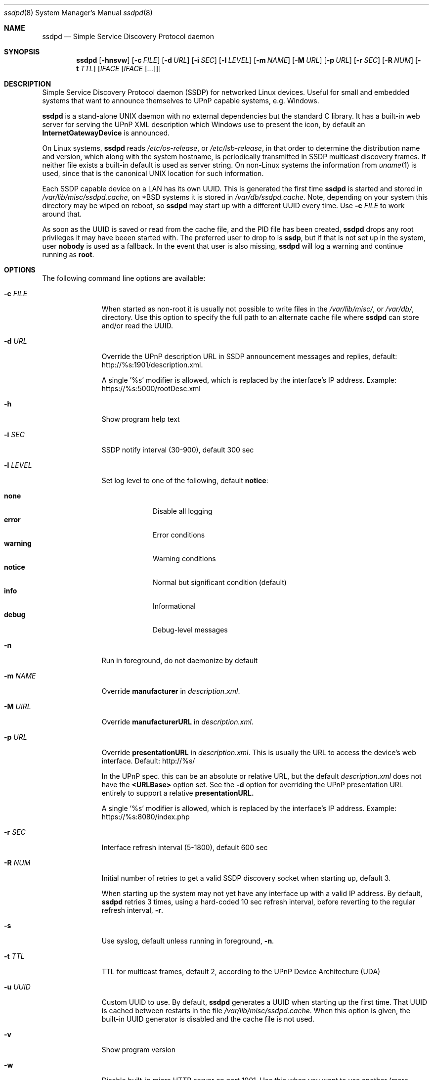 .\"                                                              -*- nroff -*-
.\" Copyright (c) 2017-2022  Joachim Wiberg <troglobit@gmail.com>
.\"
.\" Permission to use, copy, modify, and/or distribute this software for any
.\" purpose with or without fee is hereby granted, provided that the above
.\" copyright notice and this permission notice appear in all copies.
.\"
.\" THE SOFTWARE IS PROVIDED "AS IS" AND THE AUTHOR DISCLAIMS ALL WARRANTIES
.\" WITH REGARD TO THIS SOFTWARE INCLUDING ALL IMPLIED WARRANTIES OF
.\" MERCHANTABILITY AND FITNESS. IN NO EVENT SHALL THE AUTHOR BE LIABLE FOR
.\" ANY SPECIAL, DIRECT, INDIRECT, OR CONSEQUENTIAL DAMAGES OR ANY DAMAGES
.\" WHATSOEVER RESULTING FROM LOSS OF USE, DATA OR PROFITS, WHETHER IN AN
.\" ACTION OF CONTRACT, NEGLIGENCE OR OTHER TORTIOUS ACTION, ARISING OUT OF
.\" OR IN CONNECTION WITH THE USE OR PERFORMANCE OF THIS SOFTWARE.a
.Dd Oct 22, 2022
.Dt ssdpd 8
.Os
.Sh NAME
.Nm ssdpd
.Nd Simple Service Discovery Protocol daemon
.Sh SYNOPSIS
.Nm
.Op Fl hnsvw
.Op Fl c Ar FILE
.Op Fl d Ar URL
.Op Fl i Ar SEC
.Op Fl l Ar LEVEL
.Op Fl m Ar NAME
.Op Fl M Ar URL
.Op Fl p Ar URL
.Op Fl r Ar SEC
.Op Fl R Ar NUM
.Op Fl t Ar TTL
.Io Fl u Ar UUID
.Op Ar IFACE Op Ar IFACE Op Ar ...
.Sh DESCRIPTION
Simple Service Discovery Protocol daemon (SSDP) for networked Linux
devices.  Useful for small and embedded systems that want to announce
themselves to UPnP capable systems, e.g. Windows.
.Pp
.Nm
is a stand-alone UNIX daemon with no external dependencies but the
standard C library.  It has a built-in web server for serving the UPnP
XML description which Windows use to present the icon, by default an
.Cm InternetGatewayDevice
is announced.
.Pp
On Linux systems,
.Nm
reads
.Pa /etc/os-release ,
or
.Pa /etc/lsb-release ,
in that order to determine the distribution name and version, which
along with the system hostname, is periodically transmitted in SSDP
multicast discovery frames.  If neither file exists a built-in default
is used as server string.  On non-Linux systems the information from
.Xr uname 1
is used, since that is the canonical UNIX location for such information.
.Pp
Each SSDP capable device on a LAN has its own UUID.  This is generated
the first time
.Nm
is started and stored in
.Pa /var/lib/misc/ssdpd.cache ,
on *BSD systems it is stored in
.Pa /var/db/ssdpd.cache .
Note, depending on your system this directory may be wiped on reboot, so
.Nm
may start up with a different UUID every time.  Use
.Fl c Ar FILE
to work around that.
.Pp
As soon as the UUID is saved or read from the cache file, and the PID
file has been created,
.Nm
drops any root privileges it may have beeen started with.  The preferred
user to drop to is
.Cm ssdp ,
but if that is not set up in the system, user
.Cm nobody
is used as a fallback.  In the event that user is also missing,
.Nm
will log a warning and continue running as
.Cm root .
.Sh OPTIONS
The following command line options are available:
.Bl -tag -width "-l LEVEL "
.It Fl c Ar FILE
When started as non-root it is usually not possible to write files in
the
.Pa /var/lib/misc/ ,
or
.Pa /var/db/ ,
directory.  Use this option to specify the full path to an alternate
cache file where
.Nm
can store and/or read the UUID.
.It Fl d Ar URL
Override the UPnP description URL in SSDP announcement messages and
replies, default:
.Lk http://%s:1901/description.xml .
.Pp
A single '%s' modifier is allowed, which is replaced by the interface's
IP address.  Example:
.Lk https://%s:5000/rootDesc.xml
.It Fl h
Show program help text
.It Fl i Ar SEC
SSDP notify interval (30-900), default 300 sec
.It Fl l Ar LEVEL
Set log level to one of the following, default
.Nm notice :
.Pp
.Bl -tag -width WARNING -compact
.It Cm none
Disable all logging
.It Cm error
Error conditions
.It Cm warning
Warning conditions
.It Cm notice
Normal but significant condition (default)
.It Cm info
Informational
.It Cm debug
Debug-level messages
.El
.Pp
.It Fl n
Run in foreground, do not daemonize by default
.It Fl m Ar NAME
Override
.Cm manufacturer
in
.Pa description.xml .
.It Fl M Ar UIRL
Override
.Cm manufacturerURL
in
.Pa description.xml .
.It Fl p Ar URL
Override
.Cm presentationURL
in
.Pa description.xml .
This is usually the URL to access the device's web interface.  Default:
.Lk http://%s/
.Pp
In the UPnP spec. this can be an absolute or relative URL, but the
default
.Pa description.xml
does not have the
.Cm <URLBase>
option set.  See the
.Fl d
option for overriding the UPnP presentation URL entirely to support a
relative
.Cm presentationURL.
.Pp
A single '%s' modifier is allowed, which is replaced by the interface's
IP address.  Example:
.Lk https://%s:8080/index.php
.It Fl r Ar SEC
Interface refresh interval (5-1800), default 600 sec
.It Fl R Ar NUM
Initial number of retries to get a valid SSDP discovery socket when
starting up, default 3.
.Pp
When starting up the system may not yet have any interface up with a
valid IP address.  By default,
.Nm
retries 3 times, using a hard-coded 10 sec refresh interval, before
reverting to the regular refresh interval,
.Fl r .
.It Fl s
Use syslog, default unless running in foreground,
.Fl n .
.It Fl t Ar TTL
TTL for multicast frames, default 2, according to the UPnP Device
Architecture (UDA)
.It Fl u Ar UUID
Custom UUID to use.  By default,
.Nm
generates a UUID when starting up the first time.  That UUID is
cached between restarts in the file
.Pa /var/lib/misc/ssdpd.cache .
When this option is given, the built-in UUID generator is disabled and
the cache file is not used.
.It Fl v
Show program version
.It Fl w
Disable built-in micro HTTP server on port 1901.  Use this when
you want to use another (more capable) web server to provide the
.Pa description.xml
file that clients request to read the IP address and, optionally,
custom icon for your device.  See below for an example of how the
.Pa description.xml
file can look.
.It Op Ar IFACE
By default
.Nm
runs on all IPv4 capable interfaces, except loopback.  If interface
names are given as arguments,
.Nm
will run only on them.  Interfaces are refreshed at runtime, so if
an interface given on the command line does not exist at first,
.Nm
will add them later.
.El
.Sh WEB SERVER
The built-in micro HTTP server runs on port 1901 (base SSDP port + 1).
Its only purpose is to serve the file
.Pa description.xml
that clients request after receiving the SSDP announcement frames.  The
default XML file looks like this:
.Pp
.Bd -unfilled -offset indent
<?xml version="1.0"?>
<root xmlns="urn:schemas-upnp-org:device-1-0">
 <specVersion>
   <major>1</major>
   <minor>0</minor>
 </specVersion>
 <device>
  <deviceType>urn:schemas-upnp-org:device:InternetGatewayDevice:1</deviceType>
  <friendlyName>HOSTNAME</friendlyName>
  <manufacturer>Troglobit Software Systems</manufacturer>
  <manufacturerURL>https://troglobit.com</manufacturerURL>
  <modelName>Generic</modelName>
  <UDN>uuid:12345678-coff-eede-adbe-ff00-123456654321</UDN>
  <presentationURL>http://1.2.3.4/description.xml</presentationURL>
 </device>
</root>
.Ed
.Pp
When
.Nm
is started with the
.Fl w
option it is imperative that the
.Fl u Ar UUID
is also provided.  Otherwise clients wil detect a mismatch in the
advertised UUID and the XML file.
.Sh FILES
.Bl -tag -width /var/lib/misc/ssdpd.cache -compact
.It Pa /run/ssdpd.pid
PID file, created as soon as all setup is complete
.It Pa /etc/os-release
Linux standard base release information.  Primarily used to figure out
distribution name and release version
.It Pa /etc/lsb-release
If
.Pa /etc/os-release
does not exist,
.Nm
falls back to query this non-standard file for information on the
distribution name and release version
.It Pa /var/lib/misc/ssdpd.cache
Cached UUID (Linux), may be wiped by the system on reboot
.It Pa /var/db/ssdpd.cache
Cached UUID (*BSD), may be wiped by the system on reboot
.El
.Sh SEE ALSO
.Xr ssdp-scan 1
.Xr avahi-daemon 8
.Xr lldpd 8
.Pp
.Lk http://upnp.org/specs/arch/UPnP-arch-DeviceArchitecture-v1.0.pdf UPnP Device Architecture (UDA)
.Sh AUTHORS
.An Joachim Wiberg Aq troglobit@gmail.com
